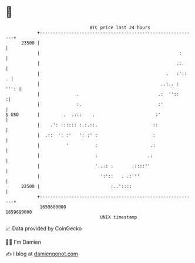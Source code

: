 * 👋

#+begin_example
                                   BTC price last 24 hours                    
               +------------------------------------------------------------+ 
         23500 |                                                            | 
               |                                                     :      | 
               |                                                    .:.     | 
               |                                                .   :'::  . | 
               |                                              ..:.. :  ''': | 
               |              .                              .:  ''::      :| 
               |              :.                             :'             | 
   $ USD       |         .  .:::    .                       :'              | 
               |    .': :::::: :.:.::.                     ::               | 
               |  .::  ': :'   ': :' :                     :                | 
               |          '          :                    .:                | 
               |                     :                   .:                 | 
               |                     '...: .       .::::''                  | 
               |                       ':'::   . .:'''                      | 
         22500 |                           :..'::::                         | 
               +------------------------------------------------------------+ 
                1659600000                                        1659690000  
                                       UNIX timestamp                         
#+end_example
📈 Data provided by CoinGecko

🧑‍💻 I'm Damien

✍️ I blog at [[https://www.damiengonot.com][damiengonot.com]]
